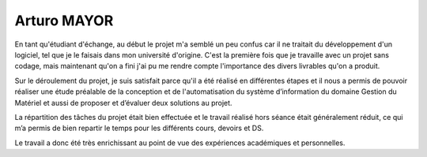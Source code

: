 Arturo MAYOR
============

En tant qu'étudiant d'échange, au début le projet m'a semblé un peu confus car
il ne traitait du développement d'un logiciel, tel que je le faisais dans mon
université d'origine. C'est la première fois que je travaille avec un projet
sans codage, mais maintenant qu'on a fini j'ai pu me rendre compte l'importance
des divers livrables qu'on a produit.

Sur le déroulement du projet, je suis satisfait parce qu'il a été réalisé en
différentes étapes et il nous a permis de pouvoir réaliser une étude préalable
de la conception et de l'automatisation du système d’information du domaine
Gestion du Matériel et aussi de proposer et d’évaluer deux solutions au projet. 

La répartition des tâches du projet était bien effectuée et le travail réalisé
hors séance était généralement réduit, ce qui m’a permis de bien repartir le
temps pour les différents cours, devoirs et DS.

Le travail a donc été très enrichissant au point de vue des expériences
académiques et personnelles.
